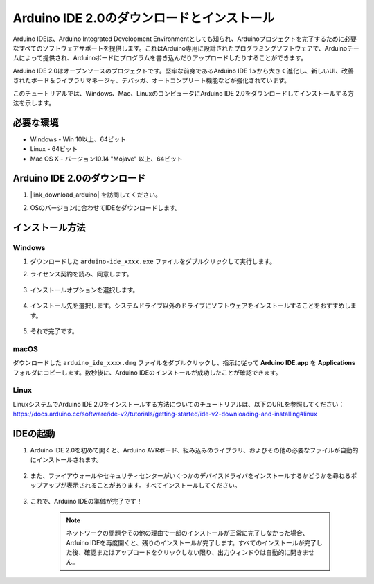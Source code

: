 .. _install_arduino:

Arduino IDE 2.0のダウンロードとインストール
============================================

Arduino IDEは、Arduino Integrated Development Environmentとしても知られ、Arduinoプロジェクトを完了するために必要なすべてのソフトウェアサポートを提供します。これはArduino専用に設計されたプログラミングソフトウェアで、Arduinoチームによって提供され、Arduinoボードにプログラムを書き込んだりアップロードしたりすることができます。

Arduino IDE 2.0はオープンソースのプロジェクトです。堅牢な前身であるArduino IDE 1.xから大きく進化し、新しいUI、改善されたボード＆ライブラリマネージャ、デバッガ、オートコンプリート機能などが強化されています。

このチュートリアルでは、Windows、Mac、LinuxのコンピュータにArduino IDE 2.0をダウンロードしてインストールする方法を示します。

必要な環境
-------------------

* Windows - Win 10以上、64ビット
* Linux - 64ビット
* Mac OS X - バージョン10.14 "Mojave" 以上、64ビット

Arduino IDE 2.0のダウンロード
-------------------------------

#. |link_download_arduino| を訪問してください。

#. OSのバージョンに合わせてIDEをダウンロードします。

    .. image:: img/sp_001.png

インストール方法
------------------------------

Windows
^^^^^^^^^^^^^

#. ダウンロードした ``arduino-ide_xxxx.exe`` ファイルをダブルクリックして実行します。

#. ライセンス契約を読み、同意します。

    .. image:: img/sp_002.png

#. インストールオプションを選択します。

    .. image:: img/sp_003.png

#. インストール先を選択します。システムドライブ以外のドライブにソフトウェアをインストールすることをおすすめします。

    .. image:: img/sp_004.png

#. それで完了です。

    .. image:: img/sp_005.png

macOS
^^^^^^^^^^^^^^^^

ダウンロードした ``arduino_ide_xxxx.dmg`` ファイルをダブルクリックし、指示に従って **Arduino IDE.app** を **Applications** フォルダにコピーします。数秒後に、Arduino IDEのインストールが成功したことが確認できます。

.. image:: img/macos_install_ide.png
    :width: 800

Linux
^^^^^^^^^^^^

LinuxシステムでArduino IDE 2.0をインストールする方法についてのチュートリアルは、以下のURLを参照してください：https://docs.arduino.cc/software/ide-v2/tutorials/getting-started/ide-v2-downloading-and-installing#linux

IDEの起動
--------------

#. Arduino IDE 2.0を初めて開くと、Arduino AVRボード、組み込みのライブラリ、およびその他の必要なファイルが自動的にインストールされます。

    .. image:: img/sp_901.png

#. また、ファイアウォールやセキュリティセンターがいくつかのデバイスドライバをインストールするかどうかを尋ねるポップアップが表示されることがあります。すべてインストールしてください。

    .. image:: img/sp_104.png

#. これで、Arduino IDEの準備が完了です！

    .. note::
        ネットワークの問題やその他の理由で一部のインストールが正常に完了しなかった場合、Arduino IDEを再度開くと、残りのインストールが完了します。すべてのインストールが完了した後、確認またはアップロードをクリックしない限り、出力ウィンドウは自動的に開きません。
